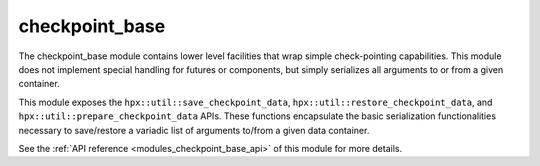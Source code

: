 ..
    Copyright (c) 2020 The STE||AR-Group

    SPDX-License-Identifier: BSL-1.0
    Distributed under the Boost Software License, Version 1.0. (See accompanying
    file LICENSE_1_0.txt or copy at http://www.boost.org/LICENSE_1_0.txt)

.. _modules_checkpoint_base:

===============
checkpoint_base
===============

The checkpoint_base module contains lower level facilities that wrap simple
check-pointing capabilities. This module does not implement special handling
for futures or components, but simply serializes all arguments to or from
a given container.

This module exposes the ``hpx::util::save_checkpoint_data``,
``hpx::util::restore_checkpoint_data``, and ``hpx::util::prepare_checkpoint_data``
APIs. These functions encapsulate the basic serialization functionalities
necessary to save/restore a variadic list of arguments to/from a given data
container.

See the :ref:`API reference <modules_checkpoint_base_api>` of this module for more
details.

